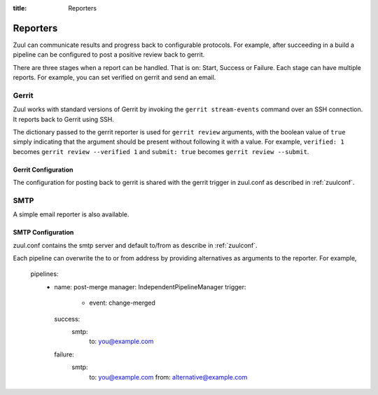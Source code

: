 :title: Reporters

Reporters
=========

Zuul can communicate results and progress back to configurable
protocols. For example, after succeeding in a build a pipeline can be
configured to post a positive review back to gerrit.

There are three stages when a report can be handled. That is on:
Start, Success or Failure. Each stage can have multiple reports.
For example, you can set verified on gerrit and send an email.

Gerrit
------

Zuul works with standard versions of Gerrit by invoking the ``gerrit
stream-events`` command over an SSH connection.  It reports back to
Gerrit using SSH.

The dictionary passed to the gerrit reporter is used for ``gerrit
review`` arguments, with the boolean value of ``true`` simply
indicating that the argument should be present without following it
with a value. For example, ``verified: 1`` becomes ``gerrit review
--verified 1`` and ``submit: true`` becomes ``gerrit review
--submit``.

Gerrit Configuration
~~~~~~~~~~~~~~~~~~~~

The configuration for posting back to gerrit is shared with the gerrit
trigger in zuul.conf as described in :ref:`zuulconf`.

SMTP
----

A simple email reporter is also available.

SMTP Configuration
~~~~~~~~~~~~~~~~~~

zuul.conf contains the smtp server and default to/from as describe
in :ref:`zuulconf`.

Each pipeline can overwrite the to or from address by providing
alternatives as arguments to the reporter. For example,

  pipelines:
    - name: post-merge
      manager: IndependentPipelineManager
      trigger:
        - event: change-merged
      success:
        smtp:
          to: you@example.com
      failure:
        smtp:
          to: you@example.com
          from: alternative@example.com
